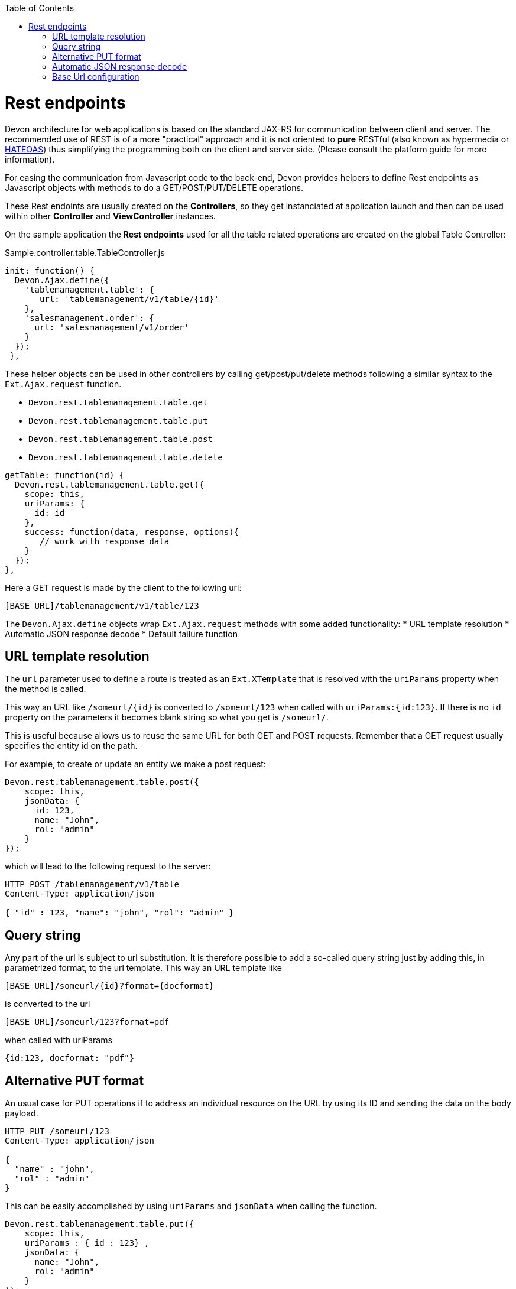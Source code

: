 :toc: macro
toc::[]

= Rest endpoints

Devon architecture for web applications is based on the standard JAX-RS for communication between client and server. The recommended use of REST is of a more "practical" approach and it is not oriented to *pure*  RESTful (also known as hypermedia or http://en.wikipedia.org/wiki/HATEOAS[HATEOAS]) thus simplifying the programming both on the client and server side. (Please consult the platform guide for more information).


For easing the communication from Javascript code to the back-end, Devon provides helpers to define Rest endpoints as Javascript objects with methods to do a GET/POST/PUT/DELETE operations.

These Rest endoints are usually created on the *Controllers*, so they get instanciated at application launch and then can be used within other *Controller* and *ViewController* instances.

On the sample application the *Rest endpoints* used for all the table related operations are created on the global Table Controller:

[source,javascript]
.Sample.controller.table.TableController.js
----	
init: function() {
  Devon.Ajax.define({
    'tablemanagement.table': {
       url: 'tablemanagement/v1/table/{id}'
    },
    'salesmanagement.order': {
      url: 'salesmanagement/v1/order'
    }
  });
 },
----

These helper objects can be used in other controllers by calling get/post/put/delete methods following a similar syntax to the `Ext.Ajax.request` function.

* `Devon.rest.tablemanagement.table.get`
* `Devon.rest.tablemanagement.table.put`
* `Devon.rest.tablemanagement.table.post`
* `Devon.rest.tablemanagement.table.delete`

[source,javascript]
----
getTable: function(id) {
  Devon.rest.tablemanagement.table.get({
    scope: this,
    uriParams: {
      id: id
    },
    success: function(data, response, options){
       // work with response data
    }
  });
},
----

Here a GET request is made by the client to the following url:

----
[BASE_URL]/tablemanagement/v1/table/123
----

The `Devon.Ajax.define` objects wrap `Ext.Ajax.request` methods with some added functionality:
* URL template resolution
* Automatic JSON response decode
* Default failure function

== URL template resolution

The `url` parameter used to define a route is treated as an `Ext.XTemplate` that is resolved with the `uriParams` property when the method is called.

This way an URL like `/someurl/{id}` is converted to `/someurl/123` when called with `uriParams:{id:123}`. If there is no `id` property on the parameters it becomes blank string so what you get is `/someurl/`.

This is useful because allows us to reuse the same URL for both GET and POST requests. Remember that a GET request usually specifies the entity id on the path.

For example, to create or update an entity we make a post request:

[source,javascript]
----
Devon.rest.tablemanagement.table.post({
    scope: this,
    jsonData: {
      id: 123,
      name: "John",
      rol: "admin"
    }
});
----

which will lead to the following request to the server:

----
HTTP POST /tablemanagement/v1/table
Content-Type: application/json

{ "id" : 123, "name": "john", "rol": "admin" }
----

== Query string

Any part of the url is subject to url substitution. It is therefore possible to add a so-called query string just by adding this, in parametrized format, to the url template. This way an URL template like 

----
[BASE_URL]/someurl/{id}?format={docformat}
----

is converted to the url

----
[BASE_URL]/someurl/123?format=pdf
----

when called with uriParams 

----
{id:123, docformat: "pdf"}
----


== Alternative PUT format

An usual case for PUT operations if to address an individual resource on the URL by using its ID and sending the data on the body payload.

----
HTTP PUT /someurl/123
Content-Type: application/json

{ 
  "name" : "john",
  "rol" : "admin"
}
----

This can be easily accomplished by using `uriParams` and `jsonData` when calling the function.

[source,javascript]
----
Devon.rest.tablemanagement.table.put({
    scope: this,
    uriParams : { id : 123} ,
    jsonData: {
      name: "John",
      rol: "admin"
    }
});
----

== Automatic JSON response decode

On the original `Ext.Ajax.request` function, the `success` callback property function takes 2 parameters ( response and opts). The first thing to do during this callback is usually decoding the `response.responseText` property of the response object from JSON to a Javascript object.

As JSON is assumed as the default communication between client and server, Devon helper methods already do this and introduce the decoded Javascript object as first parameter to the success function.

This makes easier also to delegate in a more clean way to other functions defined on the same *controller* and avoid the so called "callback pyramid of doom"

for example:

[source,javascript]
----
getTable: function(id) {
    Devon.rest.tablemanagement.table.get({
	scope: this,                             //<1>
	uriParams: { id: 123 },
	success: this.loadOrder          //<2>
    });
},

loadOrder: function(table, response, opts) {            //<3>
    // table is already a Javascript object
}
----
<1> scope for the success function
<2> delegate to loadOrder function on the same class
<3> You usually doesn't need to declare and use response and opts in the callback

== Base Url configuration

All the rest endpoints of the application are configured to use the same base url configured in the https://github.com/devonfw/devon4sencha/wiki/guide-devon4sencha-project-layout#global-javascript-configuration-properties[Config.js] settings file with the *server* property:
[source,javascript]
----
window.Config={
  ...
  server : '/devonfw-sample-server/services/rest/',
  ...
};
----




